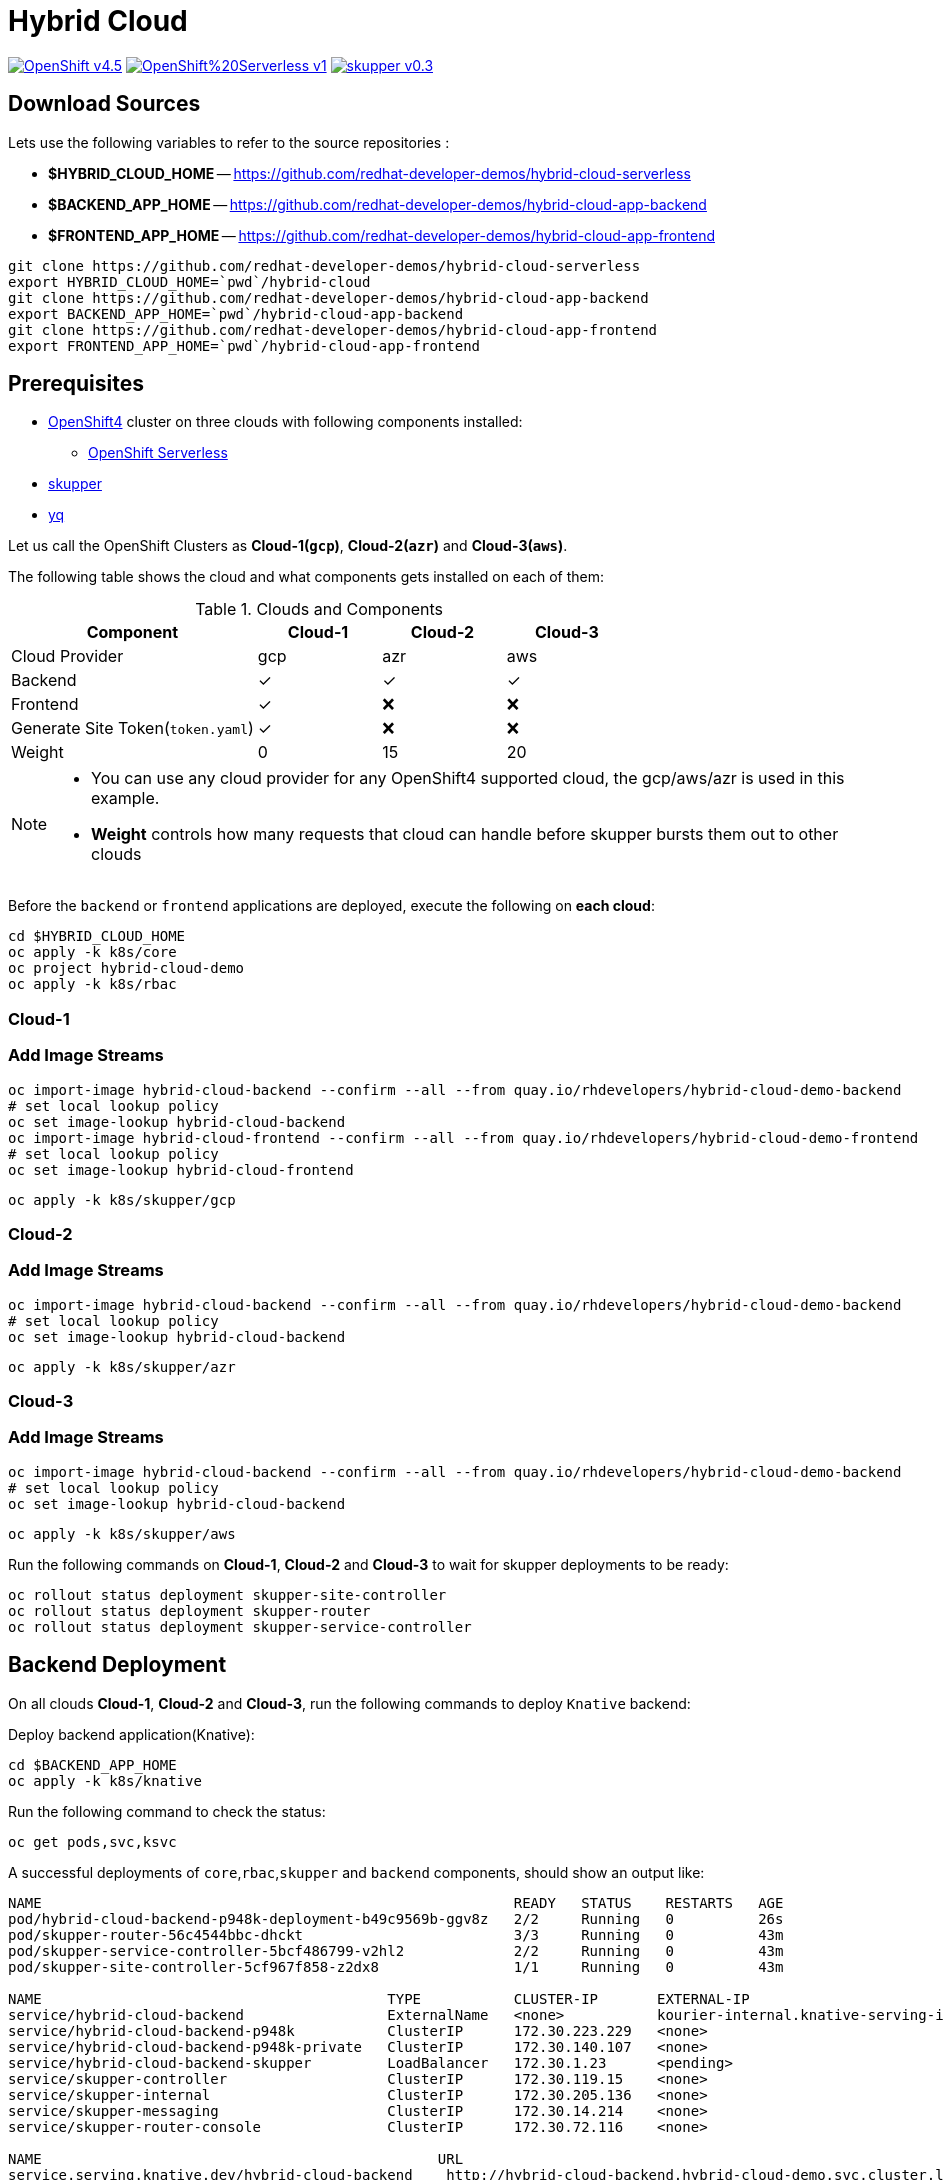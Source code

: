 = Hybrid Cloud
:experimental:
:cloud-1: gcp
:cloud-1-weight: 0
:cloud-2: azr
:cloud-2-weight: 15
:cloud-3: aws
:cloud-3-weight: 20

image:https://img.shields.io/badge/OpenShift-v4.5.x-red?style=for-the-badge[link=https://try.openshift.com]
image:https://img.shields.io/badge/OpenShift%20Serverless-v1.10-red?style=for-the-badge[link=
https://www.openshift.com/learn/topics/serverless]
image:https://img.shields.io/badge/skupper-v0.3.0-red?style=for-the-badge[link=
https://skupper.io]

== Download Sources

Lets use the following variables to refer to the source repositories  :

- *$HYBRID_CLOUD_HOME* -- https://github.com/redhat-developer-demos/hybrid-cloud-serverless
- *$BACKEND_APP_HOME* -- https://github.com/redhat-developer-demos/hybrid-cloud-app-backend
- *$FRONTEND_APP_HOME* -- https://github.com/redhat-developer-demos/hybrid-cloud-app-frontend


[source,bash]
----
git clone https://github.com/redhat-developer-demos/hybrid-cloud-serverless
export HYBRID_CLOUD_HOME=`pwd`/hybrid-cloud
git clone https://github.com/redhat-developer-demos/hybrid-cloud-app-backend
export BACKEND_APP_HOME=`pwd`/hybrid-cloud-app-backend
git clone https://github.com/redhat-developer-demos/hybrid-cloud-app-frontend
export FRONTEND_APP_HOME=`pwd`/hybrid-cloud-app-frontend
----

== Prerequisites

* https://try.openshift.com[OpenShift4] cluster on three clouds with following components installed:
** https://www.openshift.com/learn/topics/serverless[OpenShift Serverless]

* https://skupper.io/releases/index.html[skupper]

* https://mikefarah.gitbook.io/yq/[yq]

Let us call the OpenShift Clusters as *Cloud-1(`{cloud-1}`)*, *Cloud-2(`{cloud-2}`)* and *Cloud-3(`{cloud-3}`)*.

The following table shows the cloud and what components gets installed on each of them:

.Clouds and Components
[cols="<2,^1,^1,^1", options="header"]
|===
| Component | Cloud-1  |  Cloud-2 | Cloud-3
| Cloud Provider  | {cloud-1}  |  {cloud-2} | {cloud-3}
| Backend   | &#x2713;  | &#x2713;  | &#x2713;
| Frontend  | &#x2713;  | &#x274C; | &#x274C;
| Generate Site Token(`token.yaml`)  | &#x2713;  | &#x274C; | &#x274C;
| Weight    | 0 | 15 | 20
|===

[NOTE]
====
* You can use any cloud provider for any OpenShift4 supported cloud, the gcp/aws/azr is used in this example.
* *Weight* controls how many requests that cloud can handle before skupper bursts them out to other clouds
====

Before the `backend` or `frontend` applications are deployed, execute the following on *each cloud*:

[source,bash]
----
cd $HYBRID_CLOUD_HOME
oc apply -k k8s/core
oc project hybrid-cloud-demo
oc apply -k k8s/rbac
----

=== Cloud-1

=== Add Image Streams

[source,bash]
----
oc import-image hybrid-cloud-backend --confirm --all --from quay.io/rhdevelopers/hybrid-cloud-demo-backend
# set local lookup policy
oc set image-lookup hybrid-cloud-backend
oc import-image hybrid-cloud-frontend --confirm --all --from quay.io/rhdevelopers/hybrid-cloud-demo-frontend
# set local lookup policy
oc set image-lookup hybrid-cloud-frontend
----

[source,bash,subs="macros+,attributes+"]
----
oc apply -k k8s/skupper/{cloud-1}
----

=== Cloud-2

=== Add Image Streams

[source,bash,subs="macros+,attributes+"]
----
oc import-image hybrid-cloud-backend --confirm --all --from quay.io/rhdevelopers/hybrid-cloud-demo-backend
# set local lookup policy
oc set image-lookup hybrid-cloud-backend
----

[source,bash,subs="macros+,attributes+"]
----
oc apply -k k8s/skupper/{cloud-2}
----

=== Cloud-3

=== Add Image Streams

[source,bash,subs="macros+,attributes+"]
----
oc import-image hybrid-cloud-backend --confirm --all --from quay.io/rhdevelopers/hybrid-cloud-demo-backend
# set local lookup policy
oc set image-lookup hybrid-cloud-backend
----

[source,bash,subs="macros+,attributes+"]
----
oc apply -k k8s/skupper/{cloud-3}
----

Run the following commands on *Cloud-1*, *Cloud-2* and *Cloud-3* to wait for skupper deployments to be ready:

[source,bash,subs="macros+,attributes+"]
----
oc rollout status deployment skupper-site-controller
oc rollout status deployment skupper-router
oc rollout status deployment skupper-service-controller
----

== Backend Deployment

On all clouds *Cloud-1*, *Cloud-2* and *Cloud-3*, run the following commands to deploy `Knative` backend:

Deploy backend application(Knative):

[source,bash,subs="macros+,attributes+"]
----
cd $BACKEND_APP_HOME
oc apply -k k8s/knative
----

Run the following command to check the status:

[source,bash,subs="macros+,attributes+"]
----
oc get pods,svc,ksvc
----

A successful deployments of `core`,`rbac`,`skupper` and `backend` components, should show an output like:

[source,text]
----
NAME                                                        READY   STATUS    RESTARTS   AGE
pod/hybrid-cloud-backend-p948k-deployment-b49c9569b-ggv8z   2/2     Running   0          26s
pod/skupper-router-56c4544bbc-dhckt                         3/3     Running   0          43m
pod/skupper-service-controller-5bcf486799-v2hl2             2/2     Running   0          43m
pod/skupper-site-controller-5cf967f858-z2dx8                1/1     Running   0          43m

NAME                                         TYPE           CLUSTER-IP       EXTERNAL-IP                                                  PORT(S)                             AGE
service/hybrid-cloud-backend                 ExternalName   <none>           kourier-internal.knative-serving-ingress.svc.cluster.local   <none>                              21s
service/hybrid-cloud-backend-p948k           ClusterIP      172.30.223.229   <none>                                                       80/TCP                              26s
service/hybrid-cloud-backend-p948k-private   ClusterIP      172.30.140.107   <none>                                                       80/TCP,9090/TCP,9091/TCP,8022/TCP   26s
service/hybrid-cloud-backend-skupper         LoadBalancer   172.30.1.23      <pending>                                                    80:31554/TCP                        29s
service/skupper-controller                   ClusterIP      172.30.119.15    <none>                                                       443/TCP                             43m
service/skupper-internal                     ClusterIP      172.30.205.136   <none>                                                       55671/TCP,45671/TCP                 43m
service/skupper-messaging                    ClusterIP      172.30.14.214    <none>                                                       5671/TCP                            43m
service/skupper-router-console               ClusterIP      172.30.72.116    <none>                                                       443/TCP                             43m

NAME                                               URL                                                                 LATESTCREATED                LATESTREADY                  READY   REASON
service.serving.knative.dev/hybrid-cloud-backend    http://hybrid-cloud-backend.hybrid-cloud-demo.svc.cluster.local   hybrid-cloud-backend-p948k   hybrid-cloud-backend-p948k   True
----

== Connecting Clouds

On *Cloud-1*, run the following command to create `site-token` secret:

[source,bash]
----
cd $HYBRID_CLOUD_HOME
oc apply -k k8s/van
----

The `site-token` seceret will be used to connect clouds *Cloud-2* and *Cloud-3* to *Cloud-1* forming a _Virtual Application Network(VAN)_. 

Run the following command to export the `site-token` secret:

[source,bash]
----
oc get secret -n hybrid-cloud-demo site-token -o yaml > $HYBRID_CLOUD_HOME/token.yaml
----

To connect *Cloud-2* and *Cloud-3* with *Cloud-1*, run the following command on *Cloud-2* and *Cloud-3*:

=== Cloud-2

Make sure the *Cloud-2* starts to spill over after *4* requests in queue:

[source,bash,subs="macros+,attributes+"]
----
yq w $HYBRID_CLOUD_HOME/token.yaml 'metadata.annotations[skupper.io/cost]' --tag '!!str' {cloud-2-weight} | oc create -n hybrid-cloud-demo -f -
----

=== Cloud-3

Make sure the *Cloud-3* starts to spill over after *2* requests in queue:

[source,bash,subs="macros+,attributes+"]
----
yq w $HYBRID_CLOUD_HOME/token.yaml 'metadata.annotations[skupper.io/cost]' --tag '!!str' {cloud-3-weight} | oc create -n hybrid-cloud-demo -f -
----

A successfull connection can be verified using the following commands, on *Cloud-1*:

[source,bash,subs="macros+,attributes+"]
----
export SKUPPER_POD=$(oc get pods --selector=application=skupper-router -ojsonpath='{.items[0].metadata.name}')
kubectl exec -it $SKUPPER_POD -- qdmanage query --type node
----

The command should show an output as shown below:

[source,json,subs="macros+,attributes+"]
----
[
  {
    "index": 0, 
    "nextHop": "(self)", 
    "name": "router.node/hybrid-cloud-gcp-skupper-router-7b9fcf9575-knrsd", 
    "validOrigins": [], 
    "linkState": [
      "hybrid-cloud-azr-skupper-router-675cb597fc-75g2x", 
      "hybrid-cloud-aws-skupper-router-5946d4544f-mgswf"
    ], 
    "instance": 1599839762, 
    "identity": "router.node/hybrid-cloud-gcp-skupper-router-7b9fcf9575-knrsd", 
    "protocolVersion": 1, 
    "lastTopoChange": 1599840055, 
    "type": "org.apache.qpid.dispatch.router.node", 
    "id": "hybrid-cloud-gcp-skupper-router-7b9fcf9575-knrsd", 
    "address": "amqp:/_topo/0/hybrid-cloud-gcp-skupper-router-7b9fcf9575-knrsd"
  }, 
  {
    "routerLink": 0, 
    "name": "router.node/hybrid-cloud-aws-skupper-router-5946d4544f-mgswf", 
    "index": 1, 
    "validOrigins": [
      "hybrid-cloud-azr-skupper-router-675cb597fc-75g2x"
    ], 
    "protocolVersion": 1, 
    "linkState": [
      "hybrid-cloud-gcp-skupper-router-7b9fcf9575-knrsd"
    ], 
    "instance": 1599840049, 
    "cost": {cloud-2-weight}, 
    "address": "amqp:/_topo/0/hybrid-cloud-aws-skupper-router-5946d4544f-mgswf", 
    "type": "org.apache.qpid.dispatch.router.node", 
    "id": "hybrid-cloud-aws-skupper-router-5946d4544f-mgswf", 
    "identity": "router.node/hybrid-cloud-aws-skupper-router-5946d4544f-mgswf"
  }, 
  {
    "routerLink": 1, 
    "name": "router.node/hybrid-cloud-azr-skupper-router-675cb597fc-75g2x", 
    "index": 2, 
    "validOrigins": [
      "hybrid-cloud-aws-skupper-router-5946d4544f-mgswf"
    ], 
    "protocolVersion": 1, 
    "linkState": [
      "hybrid-cloud-gcp-skupper-router-7b9fcf9575-knrsd"
    ], 
    "instance": 1599840051, 
    "cost": {cloud-3-weight}, 
    "address": "amqp:/_topo/0/hybrid-cloud-azr-skupper-router-675cb597fc-75g2x", 
    "type": "org.apache.qpid.dispatch.router.node", 
    "id": "hybrid-cloud-azr-skupper-router-675cb597fc-75g2x", 
    "identity": "router.node/hybrid-cloud-azr-skupper-router-675cb597fc-75g2x"
  }
]
----

== Verify Status

=== Cloud-1

Running `skupper status` on the clouds should show the following output:

[source,text]
----
Skupper is enabled for namespace '"hybrid-cloud-demo" in interior mode'. It is connected to 2 other sites. It has 1 exposed service.
----

=== Cloud-2

Running `skupper status` on the clouds should show the following output:

[source,text]
----
Skupper is enabled for namespace '"hybrid-cloud-demo" in interior mode'. It is connected to 2 other sites (1 indirectly). It has 1 exposed service.
----

=== Cloud-3

Running `skupper status` on the clouds should show the following output:

[source,text]
----
Skupper is enabled for namespace '"hybrid-cloud-demo" in interior mode'. It is connected to 2 other sites (1 indirectly). It has 1 exposed service.
----

[NOTE] 
====
Since *Cloud-1* is where we generated the `site-token` secret to connect to other sites, makes it directly connected to other clouds *Cloud-2* and *Cloud-3*. For other clouds you will see one direct to *Cloud-1* and one indirect connection to other cloud.
====

== Verify Exposed Services

You can verify that, in *all* connected clouds running the following command `skupper list-exposed` shows the following output:

When `Knative` backend was deployed:

[source,bash]
----
Services exposed through Skupper:
    hybrid-cloud-backend-skupper (http port 80) with targets
      => hybrid-cloud-backend.hybrid-cloud-demo name=hybrid-cloud-backend.hybrid-cloud-demo
----

When standard Kubernetes (vanilla) backend was deployed:

[source,bash]
----
Services exposed through Skupper:
    hybrid-cloud-backend (http port 80) with targets
      => hybrid-cloud-backend.hybrid-cloud-demo name=hybrid-cloud-backend.hybrid-cloud-demo
----

== Frontend Deployment

On *Cloud-1* deploy the *frontend* by running the following command:

[source,bash]
----
cd $FRONTEND_APP_HOME
oc apply -k k8s/knative
----

Get the URL to access the frontend application:

[source,bash]
----
export API_URL=$(oc get route -n hybrid-cloud-demo hybrid-cloud-frontend)
----

== Burst Testing

It is possible to verify the brust without user input using the  following https://github.com/rakyll/hey[hey] scripts:

=== Cloud-1 burst to Cloud-2

In order to burst from Cloud-1 to Cloud-2, you need to send atleast `{cloud-2-weight}` requests to the API:

[source,bash,subs="macros+,attributes+"]
----
hey -z 2s -c 20 -m POST -d '{"text": "1+2","uppercase": false,"reverse": false}' -H "Content-Type: application/json" $API_URL/api/send-request
----

=== Cloud-1 burst to Cloud-2 burst to Cloud-3

In order to burst from Cloud-1 to Cloud-2, you need to send atleast `{cloud-2-weight} + {cloud-3-weight} = 35` requests to the API:

[source,bash,subs="macros+,attributes+"]
----
hey -z 2s -c 20 -m POST -d '{"text": "1+2","uppercase": false,"reverse": false}' -H "Content-Type: application/json" $API_URL/api/send-request
----